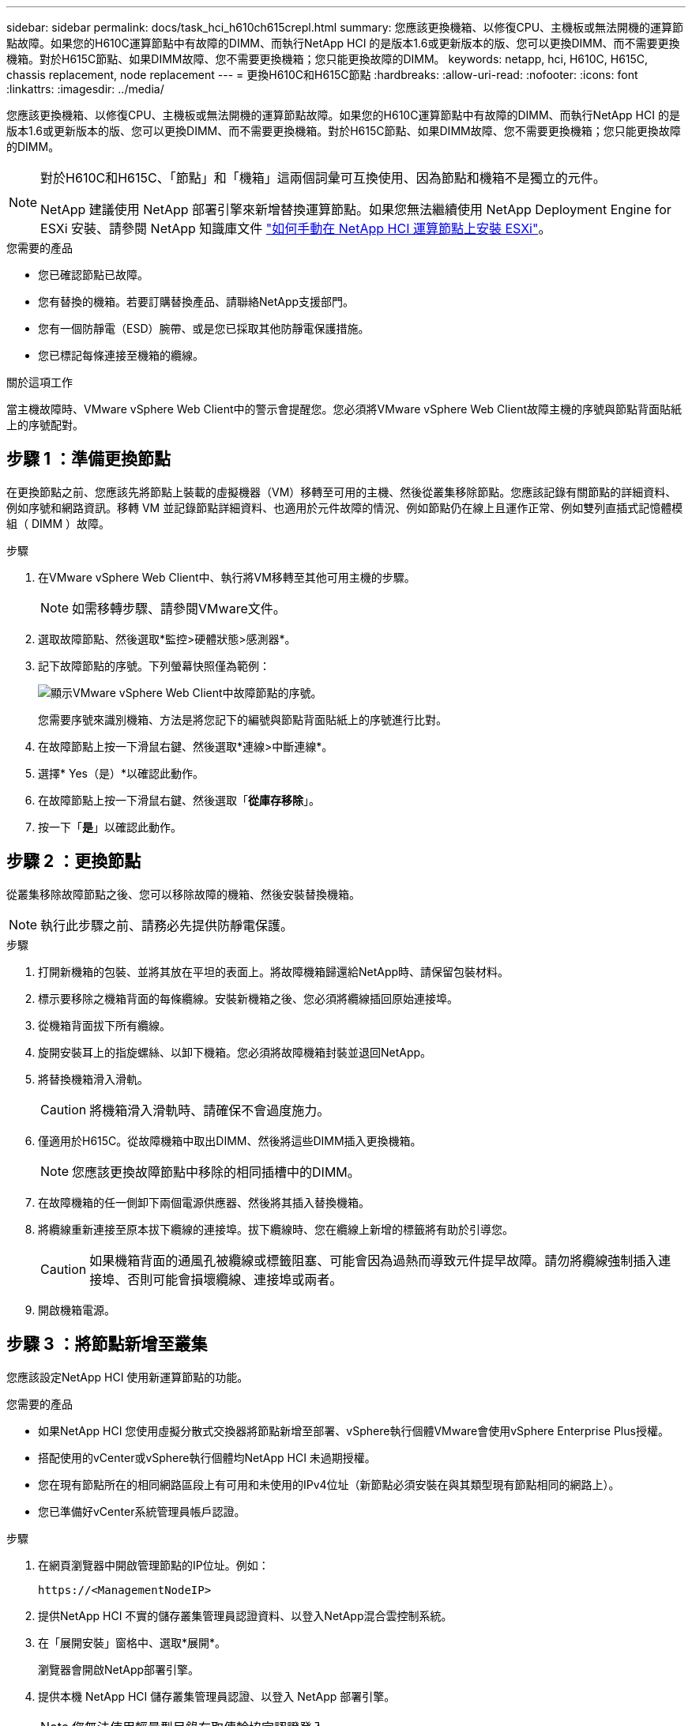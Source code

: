 ---
sidebar: sidebar 
permalink: docs/task_hci_h610ch615crepl.html 
summary: 您應該更換機箱、以修復CPU、主機板或無法開機的運算節點故障。如果您的H610C運算節點中有故障的DIMM、而執行NetApp HCI 的是版本1.6或更新版本的版、您可以更換DIMM、而不需要更換機箱。對於H615C節點、如果DIMM故障、您不需要更換機箱；您只能更換故障的DIMM。 
keywords: netapp, hci, H610C, H615C, chassis replacement, node replacement 
---
= 更換H610C和H615C節點
:hardbreaks:
:allow-uri-read: 
:nofooter: 
:icons: font
:linkattrs: 
:imagesdir: ../media/


[role="lead"]
您應該更換機箱、以修復CPU、主機板或無法開機的運算節點故障。如果您的H610C運算節點中有故障的DIMM、而執行NetApp HCI 的是版本1.6或更新版本的版、您可以更換DIMM、而不需要更換機箱。對於H615C節點、如果DIMM故障、您不需要更換機箱；您只能更換故障的DIMM。

[NOTE]
====
對於H610C和H615C、「節點」和「機箱」這兩個詞彙可互換使用、因為節點和機箱不是獨立的元件。

NetApp 建議使用 NetApp 部署引擎來新增替換運算節點。如果您無法繼續使用 NetApp Deployment Engine for ESXi 安裝、請參閱 NetApp 知識庫文件 https://kb.netapp.com/Legacy/NetApp_HCI/OS/How_to_install_ESXi_on_NetApp_HCI_compute_node_manually["如何手動在 NetApp HCI 運算節點上安裝 ESXi"^]。

====
.您需要的產品
* 您已確認節點已故障。
* 您有替換的機箱。若要訂購替換產品、請聯絡NetApp支援部門。
* 您有一個防靜電（ESD）腕帶、或是您已採取其他防靜電保護措施。
* 您已標記每條連接至機箱的纜線。


.關於這項工作
當主機故障時、VMware vSphere Web Client中的警示會提醒您。您必須將VMware vSphere Web Client故障主機的序號與節點背面貼紙上的序號配對。



== 步驟 1 ：準備更換節點

在更換節點之前、您應該先將節點上裝載的虛擬機器（VM）移轉至可用的主機、然後從叢集移除節點。您應該記錄有關節點的詳細資料、例如序號和網路資訊。移轉 VM 並記錄節點詳細資料、也適用於元件故障的情況、例如節點仍在線上且運作正常、例如雙列直插式記憶體模組（ DIMM ）故障。

.步驟
. 在VMware vSphere Web Client中、執行將VM移轉至其他可用主機的步驟。
+

NOTE: 如需移轉步驟、請參閱VMware文件。

. 選取故障節點、然後選取*監控>硬體狀態>感測器*。
. 記下故障節點的序號。下列螢幕快照僅為範例：
+
image::h610c serial number.gif[顯示VMware vSphere Web Client中故障節點的序號。]

+
您需要序號來識別機箱、方法是將您記下的編號與節點背面貼紙上的序號進行比對。

. 在故障節點上按一下滑鼠右鍵、然後選取*連線>中斷連線*。
. 選擇* Yes（是）*以確認此動作。
. 在故障節點上按一下滑鼠右鍵、然後選取「*從庫存移除*」。
. 按一下「*是*」以確認此動作。




== 步驟 2 ：更換節點

從叢集移除故障節點之後、您可以移除故障的機箱、然後安裝替換機箱。


NOTE: 執行此步驟之前、請務必先提供防靜電保護。

.步驟
. 打開新機箱的包裝、並將其放在平坦的表面上。將故障機箱歸還給NetApp時、請保留包裝材料。
. 標示要移除之機箱背面的每條纜線。安裝新機箱之後、您必須將纜線插回原始連接埠。
. 從機箱背面拔下所有纜線。
. 旋開安裝耳上的指旋螺絲、以卸下機箱。您必須將故障機箱封裝並退回NetApp。
. 將替換機箱滑入滑軌。
+

CAUTION: 將機箱滑入滑軌時、請確保不會過度施力。

. 僅適用於H615C。從故障機箱中取出DIMM、然後將這些DIMM插入更換機箱。
+

NOTE: 您應該更換故障節點中移除的相同插槽中的DIMM。

. 在故障機箱的任一側卸下兩個電源供應器、然後將其插入替換機箱。
. 將纜線重新連接至原本拔下纜線的連接埠。拔下纜線時、您在纜線上新增的標籤將有助於引導您。
+

CAUTION: 如果機箱背面的通風孔被纜線或標籤阻塞、可能會因為過熱而導致元件提早故障。請勿將纜線強制插入連接埠、否則可能會損壞纜線、連接埠或兩者。

. 開啟機箱電源。




== 步驟 3 ：將節點新增至叢集

您應該設定NetApp HCI 使用新運算節點的功能。

.您需要的產品
* 如果NetApp HCI 您使用虛擬分散式交換器將節點新增至部署、vSphere執行個體VMware會使用vSphere Enterprise Plus授權。
* 搭配使用的vCenter或vSphere執行個體均NetApp HCI 未過期授權。
* 您在現有節點所在的相同網路區段上有可用和未使用的IPv4位址（新節點必須安裝在與其類型現有節點相同的網路上）。
* 您已準備好vCenter系統管理員帳戶認證。


.步驟
. 在網頁瀏覽器中開啟管理節點的IP位址。例如：
+
[listing]
----
https://<ManagementNodeIP>
----
. 提供NetApp HCI 不實的儲存叢集管理員認證資料、以登入NetApp混合雲控制系統。
. 在「展開安裝」窗格中、選取*展開*。
+
瀏覽器會開啟NetApp部署引擎。

. 提供本機 NetApp HCI 儲存叢集管理員認證、以登入 NetApp 部署引擎。
+

NOTE: 您無法使用輕量型目錄存取傳輸協定認證登入。

. 在歡迎頁面上、選取*是*。
. 在「終端使用者授權」頁面上、執行下列動作：
+
.. 閱讀VMware終端使用者授權合約。
.. 如果您接受條款、請在協議文字結尾選取*我接受*。


. 按一下「繼續」。
. 在vCenter頁面上、執行下列步驟：
+
.. 輸入與NetApp HCI 您的安裝有關的vCenter執行個體的FQDN或IP位址和管理員認證。
.. 選擇*繼續*。
.. 選取要新增運算節點的現有vSphere資料中心、或選取建立新資料中心、將新的運算節點新增至新的資料中心。
+

NOTE: 如果選取「Create New Datacenter（建立新資料中心）」、則會自動填入「Cluster（叢集）」欄位。

.. 如果您選取現有的資料中心、請選取要與新運算節點建立關聯的vSphere叢集。
+

NOTE: 如果NetApp HCI 無法辨識您選擇要擴充的叢集網路設定、請確定管理、儲存設備和VMotion網路的vmkernel和vmnic對應已設定為部署預設值。

.. 選擇*繼續*。


. 在「ESXi認證」頁面上、為您要新增的運算節點輸入ESXi根密碼。您應該使用在初始NetApp HCI 部署過程中建立的相同密碼。
. 選擇*繼續*。
. 如果您已建立新的vSphere資料中心叢集、請在「網路拓撲」頁面上、選取符合您要新增之新運算節點的網路拓撲。
+

NOTE: 只有當運算節點使用雙纜線拓撲、且現有NetApp HCI 的動態部署設定有VLAN ID時、才能選取雙纜線選項。

. 在「Available Inventory」（可用資源清冊）頁面上、選取要新增至現有NetApp HCI 的版本資訊安裝的節點。
+

TIP: 對於某些運算節點、您可能需要在vCenter版本所支援的最高層級啟用EVC、才能將其新增至安裝。您應該使用vSphere用戶端為這些運算節點啟用EVC。啟用之後、請重新整理「Inventory」頁面、然後再次嘗試新增運算節點。

. 選擇*繼續*。
. 選用：如果您建立新的vSphere資料中心叢集、請NetApp HCI 在「網路設定」頁面上、選取*從現有叢集複製設定*核取方塊、從現有的VMware部署匯入網路資訊。這會填入每個網路的預設閘道和子網路資訊。
. 在「網路設定」頁面上、從初始部署中偵測到部分網路資訊。每個新的運算節點都會依序號列出、您應該為其指派新的網路資訊。針對每個新的運算節點、請執行下列步驟：
+
.. 如果NetApp HCI 檢測到命名前置碼、請從偵測到的命名前置碼欄位複製、並將其插入為您在主機名稱欄位中新增的唯一主機名稱前置碼。
.. 在Management IP Address（管理IP位址）欄位中、輸入管理網路子網路內之運算節點的管理IP位址。
.. 在[VMotion IP位址]欄位中、輸入VMotion網路子網路內之運算節點的VMotion IP位址。
.. 在iSCSI A - IP位址欄位中、輸入iSCSI網路子網路內運算節點第一個iSCSI連接埠的IP位址。
.. 在iSCSI B - IP位址欄位中、輸入位於iSCSI網路子網路內之運算節點的第二個iSCSI連接埠IP位址。


. 選擇*繼續*。
. 在「網路設定」區段的「審查」頁面上、新節點會以粗體顯示。如果您需要變更任何區段的資訊、請執行下列步驟：
+
.. 選取該區段的*編輯*。
.. 完成變更後、請在任何後續頁面上選取*繼續*、以返回「檢閱」頁面。


. 選用：如果您不想將叢集統計資料和支援資訊傳送至NetApp代管SolidFire Active IQ 的支援服務器、請清除最終核取方塊。這會停用NetApp HCI 實時健全狀況和診斷監控功能來監控不實時狀況。停用此功能可讓NetApp主動支援NetApp HCI 及監控、在影響正式作業之前偵測並解決問題。
. 選取*新增節點*。您可以監控進度、同時NetApp HCI 更新及設定資源。
. 選用：確認vCenter中是否顯示任何新的運算節點。




== 步驟 4 ：安裝 GPU 驅動程式

使用NVIDIA圖形處理單元（GPU）（例如H610C節點）的運算節點、需要安裝在VMware ESXi中的NVIDIA軟體驅動程式、才能充分發揮更強大的處理能力。若要安裝GPU驅動程式、運算節點必須有GPU卡。

.步驟
. 開啟瀏覽器並瀏覽至NVIDIA授權入口網站、網址為：「https://nvid.nvidia.com/dashboard/`」
. 視您的環境而定、將驅動程式套件版本下載至您的電腦。
+
以下範例顯示 vSphere 6.0 、 6.5 和 6.7 的驅動程式套件版本：

+
[cols="2*"]
|===
| vSphere版本 | 驅動程式套件 


| vSphere 6.0  a| 
NVIDIA-GRID-vSphere-6.0-390.94-390.96-392.05.zip



| vSphere 6.5  a| 
NVIDIA-GRID-vSphere-6.5-410.92-410.91-412.16.zip



| vSphere 6.7  a| 
NVIDIA-GRID-vSphere-6.7-410.92-410.91-412.16.zip

|===
. 將驅動程式套件解壓縮到電腦上。產生的.VIB檔案是未壓縮的驅動程式檔案。
. 將.VIB驅動程式檔案從電腦複製到運算節點上執行的ESXi。安全複製傳輸協定（ SCP ）公用程式可在大多數 Linux 套裝作業系統中輕鬆取得、也可作為所有 Windows 版本的可下載公用程式使用。
+
以下範例顯示 ESXi 6.0 、 6.5 和 6.7 的命令。這些命令假設驅動程式位於管理主機上的 $home/nVIDIA / ESX6.x/ 目錄中：

+
[cols="2*"]
|===
| 選項 | 說明 


| ESXi 6.0  a| 
scp $home/nvidia/ESX6.0/nvia**.vibroot@<esxi_ip_ADDR>//。



| ESXi 6.5  a| 
scp $home/nvidia/ESX6.5/nvia**.vib root@<esxi_ip_ADDR>//。



| ESXi 6.7  a| 
scp $home/nvidia/ESX6.7/nvia**.vib root@<esxi_ip_ADDR>//。

|===
. 請使用下列步驟以root身分登入ESXi主機、並在ESXi中安裝NVIDIA vGPU管理程式。
+
.. 執行下列命令、以root使用者身分登入ESXi主機：「sh root@<ESXi_ip_address>」
.. 執行下列命令、確認目前未安裝NVIDIA GPU驅動程式：「nvidia-smi」。此命令會傳回「nvidia-smi：not found」訊息。
.. 執行下列命令以啟用主機上的維護模式、並從VIB檔案安裝NVIDIA vGPU Manager：「esxcli system maintenanceMode set --enable true」「esxcli software vib install -v /nvidia**.vib」、您應該會看到「Operation finished Successfully」（操作已成功完成）訊息。
.. 執行下列命令、確認命令輸出中列出所有八個GPU驅動程式：「nvidia-smi」
.. 執行下列命令、確認NVIDIA vGPU套件已正確安裝及載入：「vmkload_mod-l | grep nvidia'命令應傳回類似下列的輸出：「NVIDIA 816 13808'
.. 執行下列命令以結束維護模式並重新開機主機：「esxcli系統維護模式設定–enable fals'「reboot -f」


. 針對任何其他新部署的NVIDIA GPU運算節點、重複步驟4-6。
. 請依照NVIDIA文件網站上的指示執行下列工作：
+
.. 安裝NVIDIA授權伺服器。
.. 設定NVIDIA vGPU軟體的虛擬機器來賓。
.. 如果您在虛擬桌面基礎架構（VDI）環境中使用啟用vGPU的桌面、請設定適用於NVIDIA vGPU軟體的VMware Horizon View。






== 如需詳細資訊、請參閱

* https://www.netapp.com/us/documentation/hci.aspx["「資源」頁面NetApp HCI"^]
* http://docs.netapp.com/sfe-122/index.jsp["元件與元件軟體文件中心SolidFire"^]

